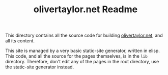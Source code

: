 #+TITLE: olivertaylor.net Readme

This directory contains all the source code for building [[http://olivertaylor.net][olivertaylor.net]], and
all its content.

This site is managed by a very basic static-site generator, written in elisp.
This code, and all the source for the pages themselves, is in the ~lib~
directory. Therefore, don't edit any of the pages in the root directory, use
the static-site generator instead.
